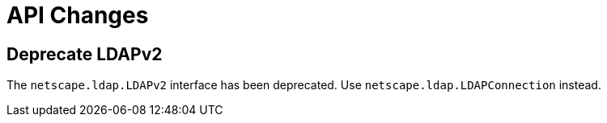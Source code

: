 = API Changes =

== Deprecate LDAPv2 ==

The `netscape.ldap.LDAPv2` interface has been deprecated.
Use `netscape.ldap.LDAPConnection` instead.
